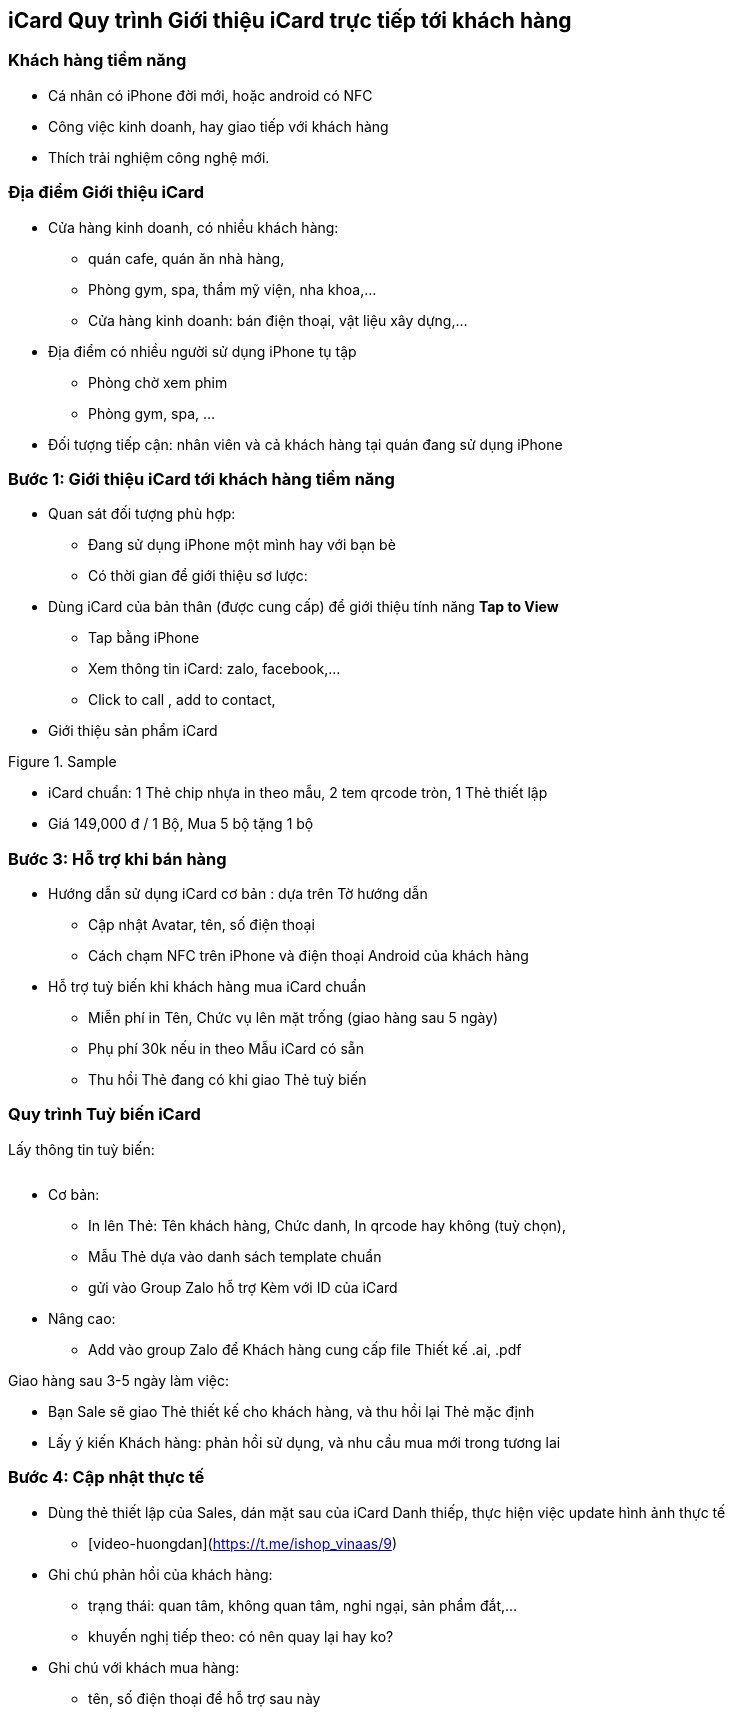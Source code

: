 :docinfo: shared
:last-update-label!:

== iCard Quy trình Giới thiệu iCard trực tiếp tới khách hàng 

=== Khách hàng tiềm năng

* Cá nhân có iPhone đời mới, hoặc android có NFC
* Công việc kinh doanh, hay giao tiếp với khách hàng
* Thích trải nghiệm công nghệ mới.

=== Địa điểm Giới thiệu iCard

* Cửa hàng kinh doanh, có nhiều khách hàng:

** quán cafe, quán ăn nhà hàng, 
** Phòng gym, spa, thẩm mỹ viện, nha khoa,...
** Cửa hàng kinh doanh: bán điện thoại, vật liệu xây dựng,...

* Địa điểm có nhiều người sử dụng iPhone tụ tập
** Phòng chờ xem phim
** Phòng gym, spa, ...

* Đối tượng tiếp cận: nhân viên và cả khách hàng tại quán đang sử dụng iPhone

=== Bước 1: Giới thiệu iCard tới khách hàng tiềm năng

* Quan sát đối tượng phù hợp: 

** Đang sử dụng iPhone một mình hay với bạn bè
** Có thời gian để giới thiệu sơ lược: 

* Dùng iCard của bản thân (được cung cấp) để giới thiệu tính năng *Tap to View*

** Tap bằng iPhone
** Xem thông tin iCard: zalo, facebook,...
** Click to call , add to contact, 

* Giới thiệu sản phẩm iCard 


[.float-group]
--
[.left]
.Sample 
image::2022-09-13-09-59-06.png[sp2,300,0]
--

** iCard chuẩn: 1 Thẻ chip nhựa in theo mẫu, 2 tem qrcode tròn, 1 Thẻ thiết lập 

** Giá 149,000 đ / 1 Bộ, Mua 5 bộ tặng 1 bộ


=== Bước 3: Hỗ trợ khi bán hàng

* Hướng dẫn sử dụng iCard cơ bản : dựa trên Tờ hướng dẫn 

** Cập nhật Avatar, tên, số điện thoại
** Cách chạm NFC trên iPhone và điện thoại Android của khách hàng 

* Hỗ trợ tuỳ biến khi khách hàng mua iCard chuẩn  

** Miễn phí in Tên, Chức vụ lên mặt trống (giao hàng sau 5 ngày)

** Phụ phí 30k nếu in theo Mẫu iCard có sẵn

** Thu hồi Thẻ đang có khi giao Thẻ tuỳ biến 

=== Quy trình Tuỳ biến iCard

Lấy thông tin tuỳ biến:

image::2022-09-13-10-08-56.png[options,600,0]

* Cơ bản: 
** In lên Thẻ: Tên khách hàng, Chức danh, In qrcode hay không (tuỳ chọn), 

** Mẫu Thẻ dựa vào danh sách template chuẩn 

** gửi vào Group Zalo hỗ trợ Kèm với ID của iCard 


* Nâng cao: 

** Add vào group Zalo để Khách hàng cung cấp file Thiết kế .ai, .pdf

Giao hàng sau 3-5 ngày làm việc:

* Bạn Sale sẽ giao Thẻ thiết kế cho khách hàng, và thu hồi lại Thẻ mặc định

* Lấy ý kiến Khách hàng: phản hồi sử dụng, và nhu cầu mua mới trong tương lai 


=== Bước 4: Cập nhật thực tế

* Dùng thẻ thiết lập của Sales, dán mặt sau của iCard Danh thiếp, thực hiện việc update hình ảnh thực tế
   
** [video-huongdan](https://t.me/ishop_vinaas/9)

* Ghi chú phản hồi của khách hàng:
** trạng thái: quan tâm, không quan tâm, nghi ngại, sản phẩm đắt,...
** khuyến nghị tiếp theo: có nên quay lại hay ko?

* Ghi chú với khách mua hàng:
** tên, số điện thoại để hỗ trợ sau này
